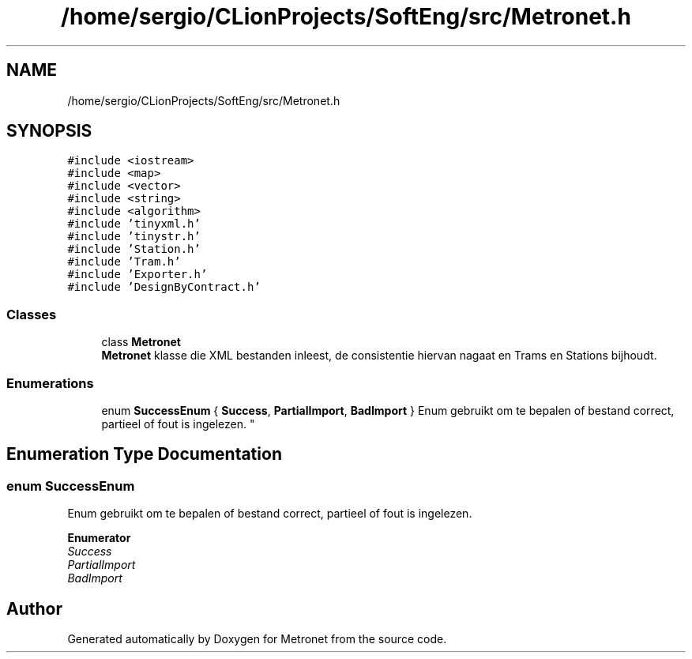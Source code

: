 .TH "/home/sergio/CLionProjects/SoftEng/src/Metronet.h" 3 "Thu Mar 23 2017" "Version 1.0" "Metronet" \" -*- nroff -*-
.ad l
.nh
.SH NAME
/home/sergio/CLionProjects/SoftEng/src/Metronet.h
.SH SYNOPSIS
.br
.PP
\fC#include <iostream>\fP
.br
\fC#include <map>\fP
.br
\fC#include <vector>\fP
.br
\fC#include <string>\fP
.br
\fC#include <algorithm>\fP
.br
\fC#include 'tinyxml\&.h'\fP
.br
\fC#include 'tinystr\&.h'\fP
.br
\fC#include 'Station\&.h'\fP
.br
\fC#include 'Tram\&.h'\fP
.br
\fC#include 'Exporter\&.h'\fP
.br
\fC#include 'DesignByContract\&.h'\fP
.br

.SS "Classes"

.in +1c
.ti -1c
.RI "class \fBMetronet\fP"
.br
.RI "\fBMetronet\fP klasse die XML bestanden inleest, de consistentie hiervan nagaat en Trams en Stations bijhoudt\&. "
.in -1c
.SS "Enumerations"

.in +1c
.ti -1c
.RI "enum \fBSuccessEnum\fP { \fBSuccess\fP, \fBPartialImport\fP, \fBBadImport\fP }
.RI "Enum gebruikt om te bepalen of bestand correct, partieel of fout is ingelezen\&. ""
.br
.in -1c
.SH "Enumeration Type Documentation"
.PP 
.SS "enum \fBSuccessEnum\fP"

.PP
Enum gebruikt om te bepalen of bestand correct, partieel of fout is ingelezen\&. 
.PP
\fBEnumerator\fP
.in +1c
.TP
\fB\fISuccess \fP\fP
.TP
\fB\fIPartialImport \fP\fP
.TP
\fB\fIBadImport \fP\fP
.SH "Author"
.PP 
Generated automatically by Doxygen for Metronet from the source code\&.
